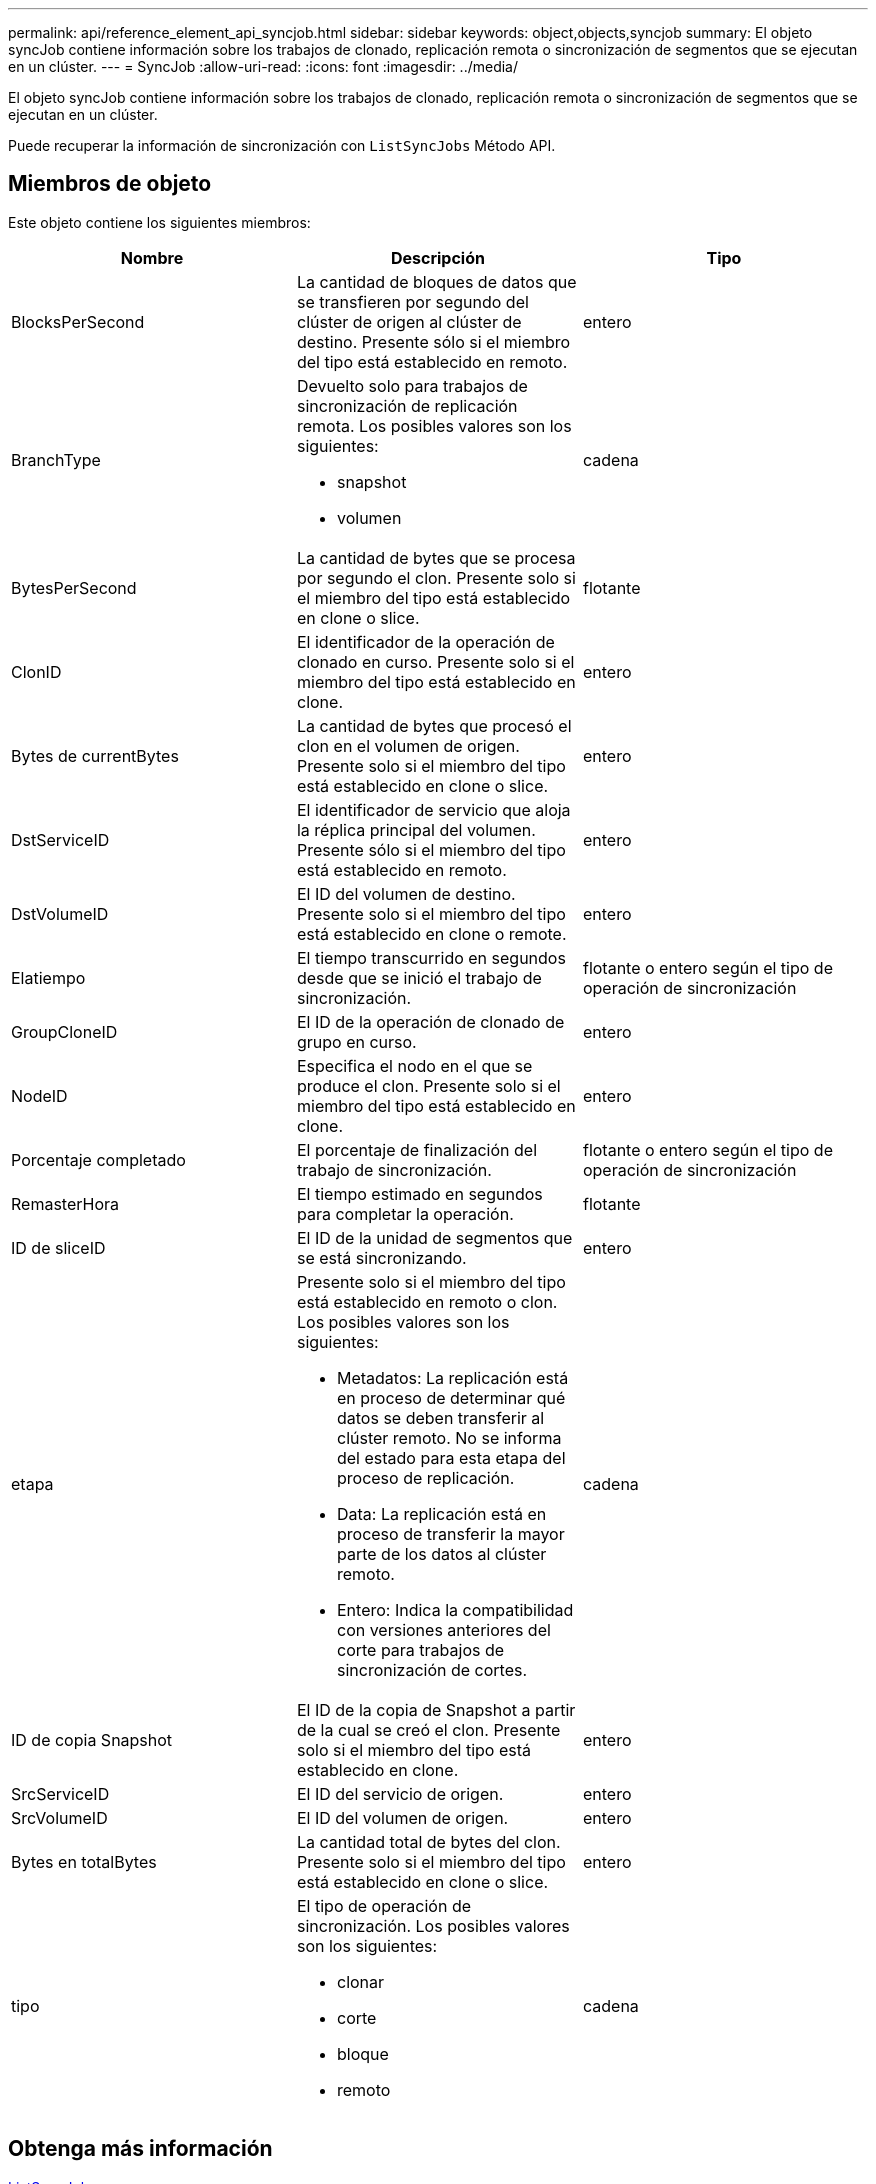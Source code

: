 ---
permalink: api/reference_element_api_syncjob.html 
sidebar: sidebar 
keywords: object,objects,syncjob 
summary: El objeto syncJob contiene información sobre los trabajos de clonado, replicación remota o sincronización de segmentos que se ejecutan en un clúster. 
---
= SyncJob
:allow-uri-read: 
:icons: font
:imagesdir: ../media/


[role="lead"]
El objeto syncJob contiene información sobre los trabajos de clonado, replicación remota o sincronización de segmentos que se ejecutan en un clúster.

Puede recuperar la información de sincronización con `ListSyncJobs` Método API.



== Miembros de objeto

Este objeto contiene los siguientes miembros:

|===
| Nombre | Descripción | Tipo 


 a| 
BlocksPerSecond
 a| 
La cantidad de bloques de datos que se transfieren por segundo del clúster de origen al clúster de destino. Presente sólo si el miembro del tipo está establecido en remoto.
 a| 
entero



 a| 
BranchType
 a| 
Devuelto solo para trabajos de sincronización de replicación remota. Los posibles valores son los siguientes:

* snapshot
* volumen

 a| 
cadena



 a| 
BytesPerSecond
 a| 
La cantidad de bytes que se procesa por segundo el clon. Presente solo si el miembro del tipo está establecido en clone o slice.
 a| 
flotante



 a| 
ClonID
 a| 
El identificador de la operación de clonado en curso. Presente solo si el miembro del tipo está establecido en clone.
 a| 
entero



 a| 
Bytes de currentBytes
 a| 
La cantidad de bytes que procesó el clon en el volumen de origen. Presente solo si el miembro del tipo está establecido en clone o slice.
 a| 
entero



 a| 
DstServiceID
 a| 
El identificador de servicio que aloja la réplica principal del volumen. Presente sólo si el miembro del tipo está establecido en remoto.
 a| 
entero



 a| 
DstVolumeID
 a| 
El ID del volumen de destino. Presente solo si el miembro del tipo está establecido en clone o remote.
 a| 
entero



 a| 
Elatiempo
 a| 
El tiempo transcurrido en segundos desde que se inició el trabajo de sincronización.
 a| 
flotante o entero según el tipo de operación de sincronización



 a| 
GroupCloneID
 a| 
El ID de la operación de clonado de grupo en curso.
 a| 
entero



 a| 
NodeID
 a| 
Especifica el nodo en el que se produce el clon. Presente solo si el miembro del tipo está establecido en clone.
 a| 
entero



 a| 
Porcentaje completado
 a| 
El porcentaje de finalización del trabajo de sincronización.
 a| 
flotante o entero según el tipo de operación de sincronización



 a| 
RemasterHora
 a| 
El tiempo estimado en segundos para completar la operación.
 a| 
flotante



 a| 
ID de sliceID
 a| 
El ID de la unidad de segmentos que se está sincronizando.
 a| 
entero



 a| 
etapa
 a| 
Presente solo si el miembro del tipo está establecido en remoto o clon. Los posibles valores son los siguientes:

* Metadatos: La replicación está en proceso de determinar qué datos se deben transferir al clúster remoto. No se informa del estado para esta etapa del proceso de replicación.
* Data: La replicación está en proceso de transferir la mayor parte de los datos al clúster remoto.
* Entero: Indica la compatibilidad con versiones anteriores del corte para trabajos de sincronización de cortes.

 a| 
cadena



 a| 
ID de copia Snapshot
 a| 
El ID de la copia de Snapshot a partir de la cual se creó el clon. Presente solo si el miembro del tipo está establecido en clone.
 a| 
entero



 a| 
SrcServiceID
 a| 
El ID del servicio de origen.
 a| 
entero



 a| 
SrcVolumeID
 a| 
El ID del volumen de origen.
 a| 
entero



 a| 
Bytes en totalBytes
 a| 
La cantidad total de bytes del clon. Presente solo si el miembro del tipo está establecido en clone o slice.
 a| 
entero



 a| 
tipo
 a| 
El tipo de operación de sincronización. Los posibles valores son los siguientes:

* clonar
* corte
* bloque
* remoto

 a| 
cadena

|===


== Obtenga más información

xref:reference_element_api_listsyncjobs.adoc[ListSyncJobs]
